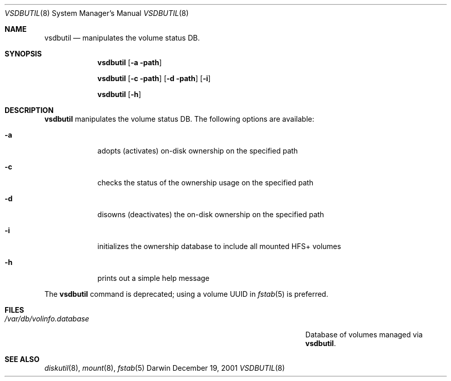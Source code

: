 .Dd December 19, 2001
.Dt VSDBUTIL 8
.Os Darwin
.Sh NAME
.Nm vsdbutil
.Nd manipulates the volume status DB.
.Sh SYNOPSIS
.Nm
.Op Fl a path
.Pp
.Nm
.Op Fl c path
.Op Fl d path
.Op Fl i
.Pp
.Nm
.Op Fl h
.Sh DESCRIPTION
.Nm
manipulates the volume status DB.
The following options are available:
.Bl -tag -width -indent
.It Fl a
adopts (activates) on-disk ownership on the specified path
.It Fl c
checks the status of the ownership usage on the specified path
.It Fl d
disowns (deactivates) the on-disk ownership on the specified path
.It Fl i
initializes the ownership database to include all mounted HFS+ volumes
.It Fl h
prints out a simple help message
.El
.Pp
The
.Nm
command is deprecated; using a volume UUID in
.Xr fstab 5
is preferred.
.Sh FILES
.Bl -tag -width "/Users/joeuser/Library/really_long_file_name" -compact
.It Pa /var/db/volinfo.database
Database of volumes managed via
.Nm .
.El
.Sh SEE ALSO
.Xr diskutil 8 ,
.Xr mount 8 ,
.Xr fstab 5
